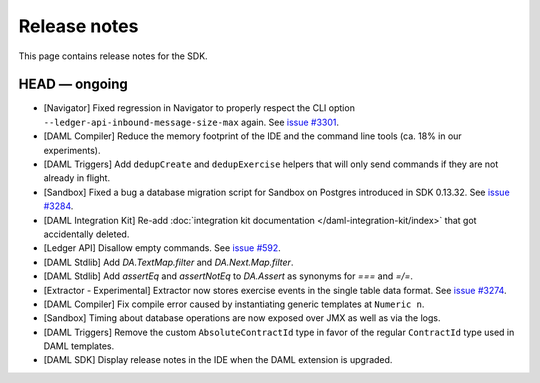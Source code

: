 .. Copyright (c) 2019 The DAML Authors. All rights reserved.
.. SPDX-License-Identifier: Apache-2.0

Release notes
#############

This page contains release notes for the SDK.

HEAD — ongoing
--------------

- [Navigator] Fixed regression in Navigator to properly respect the CLI option ``--ledger-api-inbound-message-size-max`` again. See `issue #3301 <https://github.com/digital-asset/daml/issues/3301>`__.
- [DAML Compiler] Reduce the memory footprint of the IDE and the command line tools (ca. 18% in our experiments).
- [DAML Triggers] Add ``dedupCreate`` and ``dedupExercise`` helpers that will only send
  commands if they are not already in flight.
- [Sandbox] Fixed a bug a database migration script for Sandbox on Postgres introduced in SDK 0.13.32. See `issue #3284 <https://github.com/digital-asset/daml/issues/3284>`__.
- [DAML Integration Kit] Re-add :doc:`integration kit documentation </daml-integration-kit/index>` that got accidentally deleted.
- [Ledger API] Disallow empty commands. See `issue #592 <https://github.com/digital-asset/daml/issues/592>`__.
- [DAML Stdlib] Add `DA.TextMap.filter` and `DA.Next.Map.filter`.
- [DAML Stdlib] Add `assertEq` and `assertNotEq` to `DA.Assert` as synonyms for `===` and `=/=`.
- [Extractor - Experimental] Extractor now stores exercise events in the single table data format. See `issue #3274 <https://github.com/digital-asset/daml/issues/3274>`__.
- [DAML Compiler] Fix compile error caused by instantiating generic
  templates at ``Numeric n``.
- [Sandbox] Timing about database operations are now exposed over JMX as well as via the logs.
- [DAML Triggers] Remove the custom ``AbsoluteContractId`` type in favor of the regular ``ContractId`` type used in DAML templates.
- [DAML SDK] Display release notes in the IDE when the DAML extension is upgraded.

